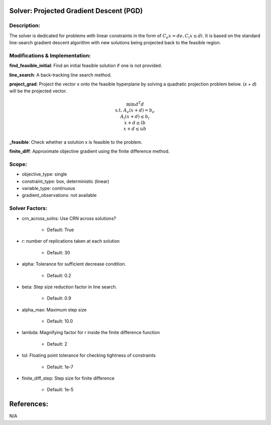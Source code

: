 Solver: Projected Gradient Descent (PGD)
=============================================================================================

Description:
------------
The solver is dedicated for problems with linear constraints in the form of :math:`C_e x = de, C_i x \leq di`. 
It is based on the standard line-search gradient descent algorithm with new solutions being projected back to the feasible region.

Modifications & Implementation:
-------------------------------

**find_feasible_initial**: Find an initial feasible solution if one is not provided.

**line_search**: A back-tracking line search method.

**project_grad**: Project the vector x onto the feasible hyperplane 
by solving a quadratic projection problem below. (`x + d`) will be the projected vector.

.. math::

    \begin{align}
    \min && d^T d \\\\
    \text{s.t.} & A_e(x + d) = b_e \\
    A_i(x + d) \leq b_i \\
    x + d \geq lb \\
    x + d \leq ub
    \end{align}
        

**_feasible**:  Check whether a solution x is feasible to the problem.

**finite_diff**: Approximate objective gradient using the finite difference method.

Scope:
------
* objective_type: single

* constraint_type: box, deterministic (linear)

* variable_type: continuous

* gradient_observations: not available

Solver Factors:
---------------
* crn_across_solns: Use CRN across solutions?

    * Default: True
    
* r: number of replications taken at each solution

    * Default: 30

* alpha: Tolerance for sufficient decrease condition.

    * Default: 0.2

* beta: Step size reduction factor in line search.

    * Default: 0.9

* alpha_max: Maximum step size

    * Default: 10.0

* lambda: Magnifying factor for r inside the finite difference function

    * Default: 2

* tol: Floating point tolerance for checking tightness of constraints

    * Default: 1e-7

* finite_diff_step: Step size for finite difference

    * Default: 1e-5


References:
===========
N/A